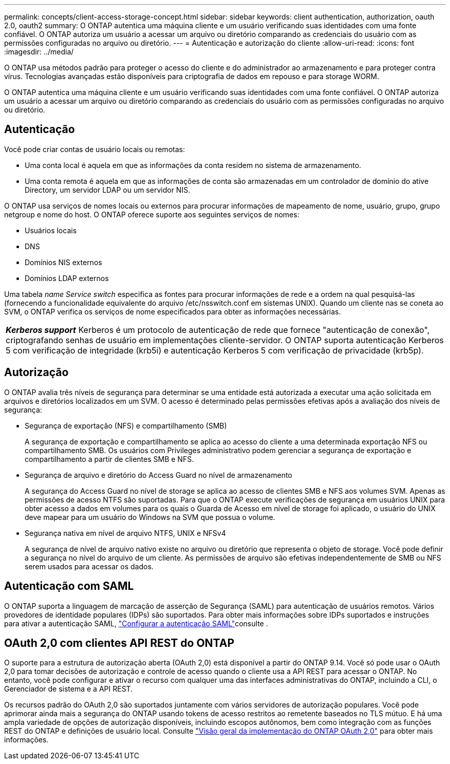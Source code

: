 ---
permalink: concepts/client-access-storage-concept.html 
sidebar: sidebar 
keywords: client authentication, authorization, oauth 2.0, oauth2 
summary: O ONTAP autentica uma máquina cliente e um usuário verificando suas identidades com uma fonte confiável. O ONTAP autoriza um usuário a acessar um arquivo ou diretório comparando as credenciais do usuário com as permissões configuradas no arquivo ou diretório. 
---
= Autenticação e autorização do cliente
:allow-uri-read: 
:icons: font
:imagesdir: ../media/


[role="lead"]
O ONTAP usa métodos padrão para proteger o acesso do cliente e do administrador ao armazenamento e para proteger contra vírus. Tecnologias avançadas estão disponíveis para criptografia de dados em repouso e para storage WORM.

O ONTAP autentica uma máquina cliente e um usuário verificando suas identidades com uma fonte confiável. O ONTAP autoriza um usuário a acessar um arquivo ou diretório comparando as credenciais do usuário com as permissões configuradas no arquivo ou diretório.



== Autenticação

Você pode criar contas de usuário locais ou remotas:

* Uma conta local é aquela em que as informações da conta residem no sistema de armazenamento.
* Uma conta remota é aquela em que as informações de conta são armazenadas em um controlador de domínio do ative Directory, um servidor LDAP ou um servidor NIS.


O ONTAP usa serviços de nomes locais ou externos para procurar informações de mapeamento de nome, usuário, grupo, grupo netgroup e nome do host. O ONTAP oferece suporte aos seguintes serviços de nomes:

* Usuários locais
* DNS
* Domínios NIS externos
* Domínios LDAP externos


Uma tabela _name Service switch_ especifica as fontes para procurar informações de rede e a ordem na qual pesquisá-las (fornecendo a funcionalidade equivalente do arquivo /etc/nsswitch.conf em sistemas UNIX). Quando um cliente nas se coneta ao SVM, o ONTAP verifica os serviços de nome especificados para obter as informações necessárias.

|===


 a| 
*_Kerberos support_* Kerberos é um protocolo de autenticação de rede que fornece "autenticação de conexão", criptografando senhas de usuário em implementações cliente-servidor. O ONTAP suporta autenticação Kerberos 5 com verificação de integridade (krb5i) e autenticação Kerberos 5 com verificação de privacidade (krb5p).

|===


== Autorização

O ONTAP avalia três níveis de segurança para determinar se uma entidade está autorizada a executar uma ação solicitada em arquivos e diretórios localizados em um SVM. O acesso é determinado pelas permissões efetivas após a avaliação dos níveis de segurança:

* Segurança de exportação (NFS) e compartilhamento (SMB)
+
A segurança de exportação e compartilhamento se aplica ao acesso do cliente a uma determinada exportação NFS ou compartilhamento SMB. Os usuários com Privileges administrativo podem gerenciar a segurança de exportação e compartilhamento a partir de clientes SMB e NFS.

* Segurança de arquivo e diretório do Access Guard no nível de armazenamento
+
A segurança do Access Guard no nível de storage se aplica ao acesso de clientes SMB e NFS aos volumes SVM. Apenas as permissões de acesso NTFS são suportadas. Para que o ONTAP execute verificações de segurança em usuários UNIX para obter acesso a dados em volumes para os quais o Guarda de Acesso em nível de storage foi aplicado, o usuário do UNIX deve mapear para um usuário do Windows na SVM que possua o volume.

* Segurança nativa em nível de arquivo NTFS, UNIX e NFSv4
+
A segurança de nível de arquivo nativo existe no arquivo ou diretório que representa o objeto de storage. Você pode definir a segurança no nível do arquivo de um cliente. As permissões de arquivo são efetivas independentemente de SMB ou NFS serem usados para acessar os dados.





== Autenticação com SAML

O ONTAP suporta a linguagem de marcação de asserção de Segurança (SAML) para autenticação de usuários remotos. Vários provedores de identidade populares (IDPs) são suportados. Para obter mais informações sobre IDPs suportados e instruções para ativar a autenticação SAML, link:../system-admin/configure-saml-authentication-task.html["Configurar a autenticação SAML"^]consulte .



== OAuth 2,0 com clientes API REST do ONTAP

O suporte para a estrutura de autorização aberta (OAuth 2,0) está disponível a partir do ONTAP 9.14. Você só pode usar o OAuth 2,0 para tomar decisões de autorização e controle de acesso quando o cliente usa a API REST para acessar o ONTAP. No entanto, você pode configurar e ativar o recurso com qualquer uma das interfaces administrativas do ONTAP, incluindo a CLI, o Gerenciador de sistema e a API REST.

Os recursos padrão do OAuth 2,0 são suportados juntamente com vários servidores de autorização populares. Você pode aprimorar ainda mais a segurança do ONTAP usando tokens de acesso restritos ao remetente baseados no TLS mútuo. E há uma ampla variedade de opções de autorização disponíveis, incluindo escopos autônomos, bem como integração com as funções REST do ONTAP e definições de usuário local. Consulte link:../authentication/overview-oauth2.html["Visão geral da implementação do ONTAP OAuth 2,0"] para obter mais informações.
